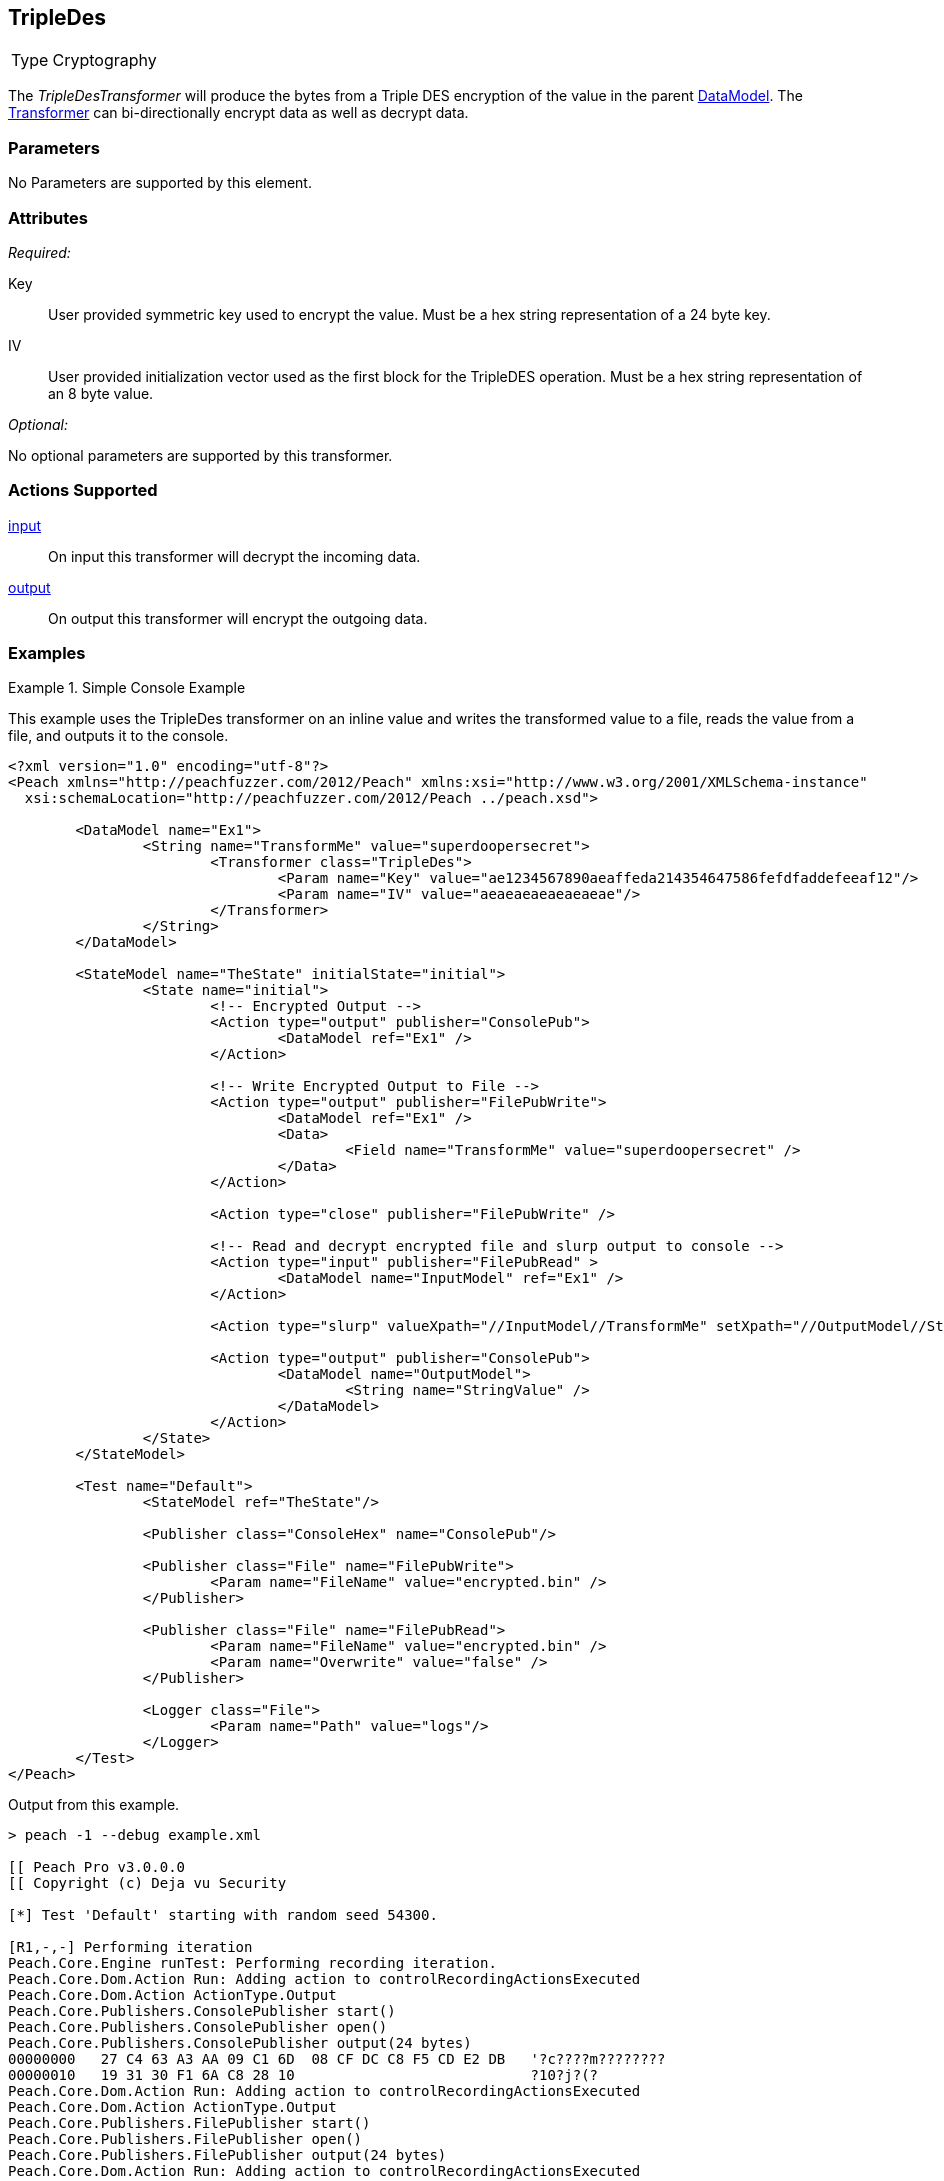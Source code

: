 <<<
[[Transformers_TripleDesTransformer]]
== TripleDes
// Reviewed:
//  - 02/19/2014: Seth & Adam: Outlined
// TODO:
// Verify parameters expand parameter description
// Full pit example using hex console
// expand  general description
// Identify direction / actions supported for (Input/Output/Call/setProperty/getProperty)
// See AES for format
// Test output, input

// Updated:
// 2/19/14: Mick
// verified params
// added supported actions
// expanded description
// added full example

[horizontal]
Type:: Cryptography

The _TripleDesTransformer_ will produce the bytes from a Triple DES encryption of the value in the parent xref:DataModel[DataModel].
The xref:Transformer[Transformer] can bi-directionally encrypt data as well as decrypt data.

=== Parameters

No Parameters are supported by this element.

=== Attributes

_Required:_

Key:: User provided symmetric key used to encrypt the value. Must be a hex string representation of a 24 byte key.
IV::  User provided initialization vector used as the first block for the TripleDES operation. Must be a hex string representation of an 8 byte value.

_Optional:_

No optional parameters are supported by this transformer.

=== Actions Supported

xref:Action_input[input]:: On input this transformer will decrypt the incoming data.
xref:Action_output[output]:: On output this transformer will encrypt the outgoing data.

=== Examples

.Simple Console Example
==========================
This example uses the TripleDes transformer on an inline value and writes the transformed value to a file, reads the value from a file, and outputs it to the console.

[source,xml]
----
<?xml version="1.0" encoding="utf-8"?>
<Peach xmlns="http://peachfuzzer.com/2012/Peach" xmlns:xsi="http://www.w3.org/2001/XMLSchema-instance"
  xsi:schemaLocation="http://peachfuzzer.com/2012/Peach ../peach.xsd">

	<DataModel name="Ex1">
		<String name="TransformMe" value="superdoopersecret">
			<Transformer class="TripleDes">
				<Param name="Key" value="ae1234567890aeaffeda214354647586fefdfaddefeeaf12"/>
				<Param name="IV" value="aeaeaeaeaeaeaeae"/>
			</Transformer>
		</String>
	</DataModel>

	<StateModel name="TheState" initialState="initial">
		<State name="initial">
			<!-- Encrypted Output -->
			<Action type="output" publisher="ConsolePub">
				<DataModel ref="Ex1" />
			</Action>

			<!-- Write Encrypted Output to File -->
			<Action type="output" publisher="FilePubWrite">
				<DataModel ref="Ex1" />
				<Data>
					<Field name="TransformMe" value="superdoopersecret" />
				</Data>
			</Action>

			<Action type="close" publisher="FilePubWrite" />

			<!-- Read and decrypt encrypted file and slurp output to console -->
			<Action type="input" publisher="FilePubRead" >
				<DataModel name="InputModel" ref="Ex1" />
			</Action>

			<Action type="slurp" valueXpath="//InputModel//TransformMe" setXpath="//OutputModel//StringValue" />

			<Action type="output" publisher="ConsolePub">
				<DataModel name="OutputModel">
					<String name="StringValue" />
				</DataModel>
			</Action>
		</State>
	</StateModel>

	<Test name="Default">
		<StateModel ref="TheState"/>

		<Publisher class="ConsoleHex" name="ConsolePub"/>

		<Publisher class="File" name="FilePubWrite">
			<Param name="FileName" value="encrypted.bin" />
		</Publisher>

		<Publisher class="File" name="FilePubRead">
			<Param name="FileName" value="encrypted.bin" />
			<Param name="Overwrite" value="false" />
		</Publisher>

		<Logger class="File">
			<Param name="Path" value="logs"/>
		</Logger>
	</Test>
</Peach>
----

Output from this example.
----
> peach -1 --debug example.xml

[[ Peach Pro v3.0.0.0
[[ Copyright (c) Deja vu Security

[*] Test 'Default' starting with random seed 54300.

[R1,-,-] Performing iteration
Peach.Core.Engine runTest: Performing recording iteration.
Peach.Core.Dom.Action Run: Adding action to controlRecordingActionsExecuted
Peach.Core.Dom.Action ActionType.Output
Peach.Core.Publishers.ConsolePublisher start()
Peach.Core.Publishers.ConsolePublisher open()
Peach.Core.Publishers.ConsolePublisher output(24 bytes)
00000000   27 C4 63 A3 AA 09 C1 6D  08 CF DC C8 F5 CD E2 DB   '?c????m????????
00000010   19 31 30 F1 6A C8 28 10                            ?10?j?(?
Peach.Core.Dom.Action Run: Adding action to controlRecordingActionsExecuted
Peach.Core.Dom.Action ActionType.Output
Peach.Core.Publishers.FilePublisher start()
Peach.Core.Publishers.FilePublisher open()
Peach.Core.Publishers.FilePublisher output(24 bytes)
Peach.Core.Dom.Action Run: Adding action to controlRecordingActionsExecuted
Peach.Core.Dom.Action ActionType.Close
Peach.Core.Publishers.FilePublisher close()
Peach.Core.Dom.Action Run: Adding action to controlRecordingActionsExecuted
Peach.Core.Dom.Action ActionType.Input
Peach.Core.Publishers.FilePublisher start()
Peach.Core.Publishers.FilePublisher open()
Peach.Core.Publishers.FilePublisher input()
Peach.Core.Cracker.DataCracker ------------------------------------
Peach.Core.Cracker.DataCracker DataModel 'InputModel' Bytes: 0/24, Bits: 0/192
Peach.Core.Cracker.DataCracker getSize: -----> DataModel 'InputModel'
Peach.Core.Cracker.DataCracker scan: DataModel 'InputModel'
Peach.Core.Cracker.DataCracker scan: String 'InputModel.TransformMe' -> Offset: 0, Unsized element
Peach.Core.Cracker.DataCracker getSize: <----- Deterministic: ???
Peach.Core.Cracker.DataCracker Crack: DataModel 'InputModel' Size: <null>, Bytes : 0/24, Bits: 0/192
Peach.Core.Cracker.DataCracker ------------------------------------
Peach.Core.Cracker.DataCracker String 'InputModel.TransformMe' Bytes: 0/24, Bits : 0/192
Peach.Core.Cracker.DataCracker getSize: -----> String 'InputModel.TransformMe'
Peach.Core.Cracker.DataCracker scan: String 'InputModel.TransformMe' -> Offset: 0, Unsized element
Peach.Core.Cracker.DataCracker lookahead: String 'InputModel.TransformMe'
Peach.Core.Cracker.DataCracker getSize: <----- Last Unsized: 192
Peach.Core.Cracker.DataCracker Crack: String 'InputModel.TransformMe' Size: 192, Bytes: 0/24, Bits: 0/192
Peach.Core.Dom.DataElement String 'InputModel.TransformMe' value is: superdoopersecret
Peach.Core.Dom.Action Run: Adding action to controlRecordingActionsExecuted
Peach.Core.Dom.Action ActionType.Slurp
Peach.Core.Dom.Action Slurp, setting OutputModel.StringValue from InputModel.TransformMe
Peach.Core.Dom.Action Run: Adding action to controlRecordingActionsExecuted
Peach.Core.Dom.Action ActionType.Output
Peach.Core.Publishers.ConsolePublisher output(24 bytes)
00000000   73 75 70 65 72 64 6F 6F  70 65 72 73 65 63 72 65   superdoopersecre
00000010   74 00 00 00 00 00 00 00                            t???????
Peach.Core.Publishers.ConsolePublisher close()
Peach.Core.Publishers.FilePublisher close()
Peach.Core.Engine runTest: context.config.singleIteration == true
Peach.Core.Publishers.ConsolePublisher stop()
Peach.Core.Publishers.FilePublisher stop()
Peach.Core.Publishers.FilePublisher stop()

[*] Test 'Default' finished.
----
==========================